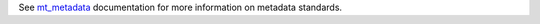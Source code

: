 See `mt_metadata <https://mt-metadata.readthedocs.io/en/latest/>`_ documentation for more information on metadata standards.
